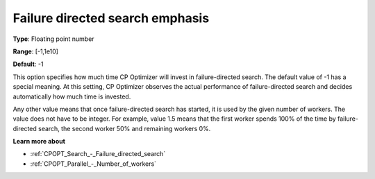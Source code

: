 .. _CPOPT_Search_-_Failure_directed_search_emphas:


Failure directed search emphasis
================================



**Type**:	Floating point number	

**Range**:	[-1,1e10]	

**Default**:	-1	



This option specifies how much time CP Optimizer will invest in failure-directed search. The default value of -1 has a special meaning. At this setting, CP Optimizer observes the actual performance of failure-directed search and decides automatically how much time is invested.



Any other value means that once failure-directed search has started, it is used by the given number of workers. The value does not have to be integer. For example, value 1.5 means that the first worker spends 100% of the time by failure-directed search, the second worker 50% and remaining workers 0%. 



**Learn more about** 

*	:ref:`CPOPT_Search_-_Failure_directed_search` 
*	:ref:`CPOPT_Parallel_-_Number_of_workers` 
